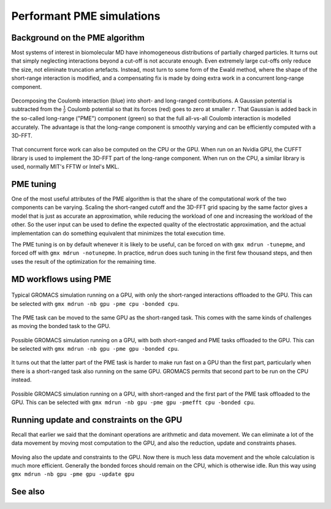 Performant PME simulations
==========================

.. questions::

   - What considerations are important when using PME

.. objectives::

   - Know how to assign the PME workload

Background on the PME algorithm
-------------------------------

Most systems of interest in biomolecular MD have inhomogeneous
distributions of partially charged particles. It turns out that simply
neglecting interactions beyond a cut-off is not accurate enough. Even
extremely large cut-offs only reduce the size, not eliminate
truncation artefacts. Instead, most turn to some form of the Ewald
method, where the shape of the short-range interaction is modified,
and a compensating fix is made by doing extra work in a concurrent
long-range component.

.. figure:: img/ewald-corrected-force.svg
   :align: center

   Decomposing the Coulomb interaction (blue) into short- and
   long-ranged contributions. A Gaussian potential is subtracted from
   the :math:`\frac{1}{r}` Coulomb potential so that its forces (red)
   goes to zero at smaller :math:`r`. That Gaussian is added back in
   the so-called long-range ("PME") component (green) so that the full
   all-vs-all Coulomb interaction is modelled accurately. The
   advantage is that the long-range component is smoothly varying and
   can be efficiently computed with a 3D-FFT.

That concurrent force work can also be computed on the CPU or the GPU.
When run on an Nvidia GPU, the CUFFT library is used to implement the
3D-FFT part of the long-range component. When run on the CPU, a similar
library is used, normally MIT's FFTW or Intel's MKL.

PME tuning
----------

One of the most useful attributes of the PME algorithm is that the
share of the computational work of the two components can be
varying. Scaling the short-ranged cutoff and the 3D-FFT grid spacing
by the same factor gives a model that is just as accurate an
approximation, while reducing the workload of one and increasing the
workload of the other. So the user input can be used to define the
expected quality of the electrostatic approximation, and the actual
implementation can do something equivalent that minimizes the total
execution time.

The PME tuning is on by default whenever it is likely to be useful,
can be forced on with ``gmx mdrun -tunepme``, and forced off with
``gmx mdrun -notunepme``.  In practice, ``mdrun`` does such tuning in
the first few thousand steps, and then uses the result of the
optimization for the remaining time.

.. challenge:: 3.1 Quiz: mdrun also has to compute the van der Waals
   interactions between particles. Should the cutoff for those be changed
   to match the tuned electrostatic cutoff

   1. Yes, keep it simple
   2. Yes, van der Waals interactions are not important
   3. No, they're so cheap it doesn't matter
   4. No, the van der Waals radii are critical for force-field accuracy

.. solution::

   4. Changing the van der Waals cutoff unbalances the force field,
      because the parameters for different interactions are optimized
      in context with each other. Even making it *longer* can upset
      the balance. So in the PME tuning, ``mdrun`` must preserve the
      cutoff for van der Waals. This means PME tuning to short
      electrostatic cutoffs is a less effective option, because the
      pair lists must always be large enough for the van der
      Waals. But typically that possibility was not interesting for
      performance anyway.

MD workflows using PME
----------------------

.. figure:: img/molecular-dynamics-workflow-on-cpu-and-one-gpu.svg
   :align: center

   Typical GROMACS simulation running on a GPU, with only the short-ranged
   interactions offloaded to the GPU. This can be
   selected with ``gmx mdrun -nb gpu -pme cpu -bonded cpu``.

.. challenge:: 3.2 Quiz: When would it be most likely to benefit
               from moving PME interactions to the GPU?

   1. Few bonded interactions and relatively weak CPU
   2. Few bonded interactions and relatively strong CPU
   3. Many bonded interactions and relatively weak CPU
   4. Many bonded interactions and relatively strong CPU

.. solution::

   3. Running two tasks on the GPU again adds overhead there, and that
      offsets any benefit from speeding up the total work by running
      it on the GPU. If the CPU is powerful enough to finish all its
      work before the GPU finishes the short-ranged work, then
      leaving the PME work on the CPU is best.

The PME task can be moved to the same GPU as the short-ranged
task. This comes with the same kinds of challenges as moving the
bonded task to the GPU.

.. figure:: img/molecular-dynamics-workflow-short-range-gpu-pme-gpu-bonded-cpu.svg
   :align: center

   Possible GROMACS simulation running on a GPU, with both
   short-ranged and PME tasks offloaded to the GPU. This can be
   selected with ``gmx mdrun -nb gpu -pme gpu -bonded cpu``.

It turns out that the latter part of the PME task is harder to make
run fast on a GPU than the first part, particularly when there is a
short-ranged task also running on the same GPU. GROMACS permits that
second part to be run on the CPU instead.

.. figure:: img/molecular-dynamics-workflow-short-range-gpu-pme-gpu-pmefft-cpu-bonded-cpu.svg
   :align: center

   Possible GROMACS simulation running on a GPU, with short-ranged and
   the first part of the PME task offloaded to the GPU. This can be
   selected with ``gmx mdrun -nb gpu -pme gpu -pmefft cpu -bonded
   cpu``.

.. challenge:: Explore performance with PME

   In the tarball you unpacked earlier is a subdirectory
   ``pme``. Change to that directory.

   In it, you will find a ``topol.tpr`` run input file prepared to do
   20000 steps of a PME simulation. We'll use it to experiment with
   task assignment.

   Open the ``script.sh`` file where you will see several lines
   marked ``**FIXME**``. Remove the ``**FIXME**`` to achieve the
   goal stated in the comment before that line. You will need to refer
   to the information above to achieve that. Save the file and exit.

   Submit the script to the SLURM job manager with ``sbatch
   script.sh``. It will reply something like ``Submitted batch job
   4565494`` when it succeeded. The job manager will write terminal
   output to a file named like ``slurm-4565494.out``. It may take a
   few minutes to start and a few more minutes to run.

   Run ``squeue -u trainingXXX`` where ``XXX`` is replaced by the
   3-digit number of your account. When your job is running, it will
   have an "R" in the "STATUS" column.
   
   While it is running, you can use ``tail -f slurm*out`` to watch the
   output. When it says "Done" then the runs are finished. Use Ctrl-C
   to exit the ``tail`` command that you ran.

   Once the first trajectory completes, exit ``tail`` and use ``less
   default.log`` to inspect the output. Find the "Mapping of GPU
   IDs..." Does what you read there agree with what you just learned?

   Then, find where the PME tuning took place. Hint: search for "pme
   grid". Write in HackMD what cutoff and number of grid points it
   chose for you for each run. Is it different between each run? Is
   that different from what other people see? What does that tell you
   about mdrun performance on this machine?
   
   The ``*.log`` files contain the performance (in ns/day) of each run
   on the last line. Use ``tail *log`` to see the last chunk of each
   log file. Write a line in HackMD with your name and the performance
   you got, like ``Jane: Default/NB/NB-and-PME/NB-and-firstPME = 94/46/95/65``
   Do your numbers look similar to the others? Have a look through the
   log files and see what you can learn. Ask questions about what you
   don't understand while you have experts around to guide you!

Running update and constraints on the GPU
-----------------------------------------

Recall that earlier we said that the dominant operations are
arithmetic and data movement. We can eliminate a lot of the data
movement by moving most computation to the GPU, and also the
reduction, update and constraints phases.

.. figure:: img/molecular-dynamics-workflow-all-on-gpu.svg
   :align: center

   Moving also the update and constraints to the GPU. Now there is
   much less data movement and the whole calculation is much more
   efficient. Generally the bonded forces should remain on the CPU,
   which is otherwise idle. Run this way using ``gmx mdrun -nb
   gpu -pme gpu -update gpu``

.. challenge:: Explore GPU updates

   In the tarball you unpacked earlier is a subdirectory
   ``pme``. Change to that directory. (You may still be there
   from the previous exercise.)

   Edit the ``all-on-gpu.sh`` script to make it run NB, PME and the
   update on the GPU, as well as perhaps the bonded work. Save and
   exit.

   Run the script and observe the performance as before. Write in
   HackMD what you observed.


See also
--------

.. keypoints::

   - The PME workload can be run on a GPU in a few different ways
   - The relative strength of CPU and GPU and the simulation system
     determines the most efficient way to assign the tasks. The
     default is not always best.
   - When supported, moving the whole MD workload to the GPU provides
     good improvements.
